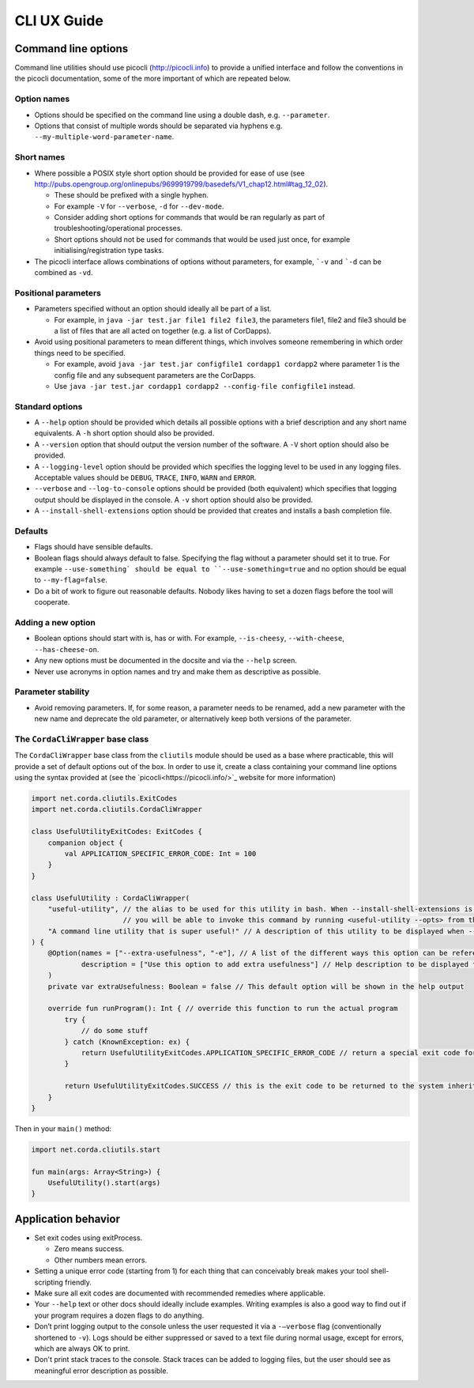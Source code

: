 .. highlight:: kotlin
.. raw:: html

   <script type="text/javascript" src="_static/jquery.js"></script>
   <script type="text/javascript" src="_static/codesets.js"></script>

CLI UX Guide
============

Command line options
--------------------

Command line utilities should use picocli (http://picocli.info) to provide a unified interface and follow the conventions in the picocli documentation, some of the more important of which are repeated below.

Option names
~~~~~~~~~~~~

* Options should be specified on the command line using a double dash, e.g. ``--parameter``.
* Options that consist of multiple words should be separated via hyphens e.g. ``--my-multiple-word-parameter-name``.

Short names
~~~~~~~~~~~

* Where possible a POSIX style short option should be provided for ease of use (see http://pubs.opengroup.org/onlinepubs/9699919799/basedefs/V1_chap12.html#tag_12_02).

  * These should be prefixed with a single hyphen.
  * For example ``-V`` for ``--verbose``, ``-d`` for ``--dev-mode``.
  * Consider adding short options for commands that would be ran regularly as part of troubleshooting/operational processes.
  * Short options should not be used for commands that would be used just once, for example initialising/registration type tasks.

* The picocli interface allows combinations of options without parameters, for example, ```-v`` and ```-d`` can be combined as ``-vd``.

Positional parameters
~~~~~~~~~~~~~~~~~~~~~

* Parameters specified without an option should ideally all be part of a list.

  * For example, in ``java -jar test.jar file1 file2 file3``, the parameters file1, file2 and file3 should be a list of files that are all acted on together (e.g. a list of CorDapps).

* Avoid using positional parameters to mean different things, which involves someone remembering in which order things need to be specified.

  * For example, avoid ``java -jar test.jar configfile1 cordapp1 cordapp2`` where parameter 1 is the config file and any subsequent parameters are the CorDapps.
  * Use ``java -jar test.jar cordapp1 cordapp2 --config-file configfile1`` instead.

Standard options
~~~~~~~~~~~~~~~~

* A ``--help`` option should be provided which details all possible options with a brief description and any short name equivalents. A ``-h`` short option should also be provided.
* A ``--version`` option that should output the version number of the software. A ``-V`` short option should also be provided.
* A ``--logging-level`` option should be provided which specifies the logging level to be used in any logging files. Acceptable values should be ``DEBUG``, ``TRACE``, ``INFO``, ``WARN`` and ``ERROR``.
* ``--verbose`` and ``--log-to-console`` options should be provided (both equivalent) which specifies that logging output should be displayed in the console.
  A ``-v`` short option should also be provided.
* A ``--install-shell-extensions`` option should be provided that creates and installs a bash completion file.


Defaults
~~~~~~~~

* Flags should have sensible defaults.
* Boolean flags should always default to false. Specifying the flag without a parameter should set it to true. For example ``--use-something` should be equal to ``--use-something=true`` and no option should be equal to ``--my-flag=false``.
* Do a bit of work to figure out reasonable defaults. Nobody likes having to set a dozen flags before the tool will cooperate.

Adding a new option
~~~~~~~~~~~~~~~~~~~

* Boolean options should start with is, has or with. For example, ``--is-cheesy``, ``--with-cheese``, ``--has-cheese-on``.
* Any new options must be documented in the docsite and via the ``--help`` screen.
* Never use acronyms in option names and try and make them as descriptive as possible.

Parameter stability
~~~~~~~~~~~~~~~~~~~

* Avoid removing parameters. If, for some reason, a parameter needs to be renamed, add a new parameter with the new name and deprecate the old parameter, or alternatively keep both versions of the parameter.


The ``CordaCliWrapper`` base class
~~~~~~~~~~~~~~~~~~~~~~~~~~~~~~~~~~

The ``CordaCliWrapper`` base class from the ``cliutils`` module should be used as a base where practicable, this will provide a set of default options out of the box.
In order to use it, create a class containing your command line options using the syntax provided at (see the `picocli<https://picocli.info/>`_ website for more information)


.. container:: codeset

    .. sourcecode:: kotlin

        import net.corda.cliutils.ExitCodes
        import net.corda.cliutils.CordaCliWrapper

        class UsefulUtilityExitCodes: ExitCodes {
            companion object {
                val APPLICATION_SPECIFIC_ERROR_CODE: Int = 100
            }
        }

        class UsefulUtility : CordaCliWrapper(
            "useful-utility", // the alias to be used for this utility in bash. When --install-shell-extensions is run
                              // you will be able to invoke this command by running <useful-utility --opts> from the command line
            "A command line utility that is super useful!" // A description of this utility to be displayed when --help is run
        ) {
            @Option(names = ["--extra-usefulness", "-e"], // A list of the different ways this option can be referenced
                    description = ["Use this option to add extra usefulness"] // Help description to be displayed for this option
            )
            private var extraUsefulness: Boolean = false // This default option will be shown in the help output

            override fun runProgram(): Int { // override this function to run the actual program
                try {
                    // do some stuff
                } catch (KnownException: ex) {
                    return UsefulUtilityExitCodes.APPLICATION_SPECIFIC_ERROR_CODE // return a special exit code for known exceptions
                }

                return UsefulUtilityExitCodes.SUCCESS // this is the exit code to be returned to the system inherited from the ExitCodes base class
            }
        }


Then in your ``main()`` method:

.. container:: codeset

    .. sourcecode:: kotlin

        import net.corda.cliutils.start

        fun main(args: Array<String>) {
            UsefulUtility().start(args)
        }



Application behavior
--------------------

* Set exit codes using exitProcess.

  * Zero means success.
  * Other numbers mean errors.

* Setting a unique error code (starting from 1) for each thing that can conceivably break makes your tool shell-scripting friendly.
* Make sure all exit codes are documented with recommended remedies where applicable.
* Your ``--help`` text or other docs should ideally include examples. Writing examples is also a good way to find out if your program requires a dozen flags to do anything.
* Don’t print logging output to the console unless the user requested it via a ``-–verbose`` flag (conventionally shortened to ``-v``). Logs should be either suppressed or saved to a text file during normal usage, except for errors, which are always OK to print.
* Don't print stack traces to the console. Stack traces can be added to logging files, but the user should see as meaningful error description as possible.